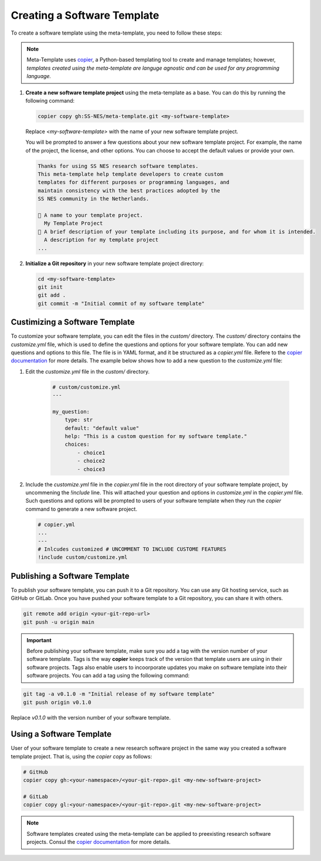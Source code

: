 .. _create_template:

Creating a Software Template
===============================

To create a software template using the meta-template, you need to follow these steps:

.. Note::

   Meta-Template uses `copier <https://copier.readthedocs.io/en/stable>`_, a Python-based templating tool to create and manage templates; however, *templates created using the meta-template are languge agnostic and can be used for any programming language.*

1. **Create a new software template project** using the meta-template as a base. You can do this by running the following command:

   .. code-block:: bash

      copier copy gh:SS-NES/meta-template.git <my-software-template>

   Replace `<my-software-template>` with the name of your new software template project.

   You will be prompted to answer a few questions about your new software template project. For example, the name of the project, the license, and other options. You can choose to accept the default values or provide your own.

   .. code-block:: text

      Thanks for using SS NES research software templates.
      This meta-template help template developers to create custom
      templates for different purposes or programming languages, and
      maintain consistency with the best practices adopted by the
      SS NES community in the Netherlands.

      🎤 A name to your template project.
        My Template Project
      🎤 A brief description of your template including its purpose, and for whom it is intended.
        A description for my template project
      ...


2. **Initialize a Git repository** in your new software template project directory:

   .. code-block:: bash

      cd <my-software-template>
      git init
      git add .
      git commit -m "Initial commit of my software template"


Custimizing a Software Template
--------------------------------

To customize your software template, you can edit the files in the `custom/` directory.
The `custom/` directory contains the `customize.yml` file, which is used to define the questions and options for your software template. You can add new questions and options to this file. The file is in YAML format, and it be structured as a `copier.yml` file. Refere to the `copier documentation <https://copier.readthedocs.io/en/stable/faq.html#how-to-define-a-question>`_ for more details. The example below shows how to add a new question to the `customize.yml` file:


1. Edit the `customize.yml` file in the `custom/` directory. 
   
    .. code-block:: yaml

        # custom/customize.yml
        ---

        my_question:
            type: str
            default: "default value"
            help: "This is a custom question for my software template."
            choices:
                - choice1
                - choice2
                - choice3

2.  Include the `customize.yml` file in the `copier.yml` file in the root directory of your software template project, by uncommening the `!include` line. This will attached your question and options in `customize.yml` in the `copier.yml` file. Such questions and options will be prompted to users of your software template when they run the `copier` command to generate a new software project.

    .. code-block:: yaml

        # copier.yml
        ...
        ---
        # Inlcudes customized # UNCOMMENT TO INCLUDE CUSTOME FEATURES
        !include custom/customize.yml

Publishing a Software Template
--------------------------------

To publish your software template, you can push it to a Git repository. You can use any Git hosting service, such as GitHub or GitLab. Once you have pushed your software template to a Git repository, you can share it with others.


.. code-block:: bash

   git remote add origin <your-git-repo-url>
   git push -u origin main


.. important::

   Before publishing your software template, make sure you add a tag with the version number of your software template. Tags is the way **copier** keeps track of the version that template users are using in their software projects. Tags also enable users to incoorporate updates you make on software template into their software projects. You can add a tag using the following command:

.. code-block:: bash
    
   git tag -a v0.1.0 -m "Initial release of my software template"
   git push origin v0.1.0

Replace `v0.1.0` with the version number of your software template. 


Using a Software Template
-----------------------------

User of your software template to create a new research software project in the same way you created a software template project. That is, using the `copier copy` as follows:

.. code-block:: bash

   # GitHub
   copier copy gh:<your-namespace>/<your-git-repo>.git <my-new-software-project>

   # GitLab
   copier copy gl:<your-namespace>/<your-git-repo>.git <my-new-software-project>

.. note::

   Software templates created using the meta-template can be applied to preexisting research software projects. Consul the `copier documentation <https://copier.readthedocs.io/en/stable/faq/#can-copier-be-applied-over-a-preexisting-project>`_ for more details.
